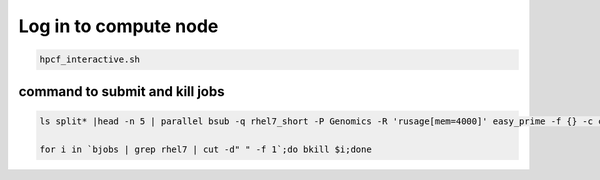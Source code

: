 Log in to compute node
======================


.. code:: bash

	hpcf_interactive.sh



command to submit and kill jobs
-------------

.. code:: bash

	ls split* |head -n 5 | parallel bsub -q rhel7_short -P Genomics -R 'rusage[mem=4000]' easy_prime -f {} -c config.yaml -o {}

	for i in `bjobs | grep rhel7 | cut -d" " -f 1`;do bkill $i;done



